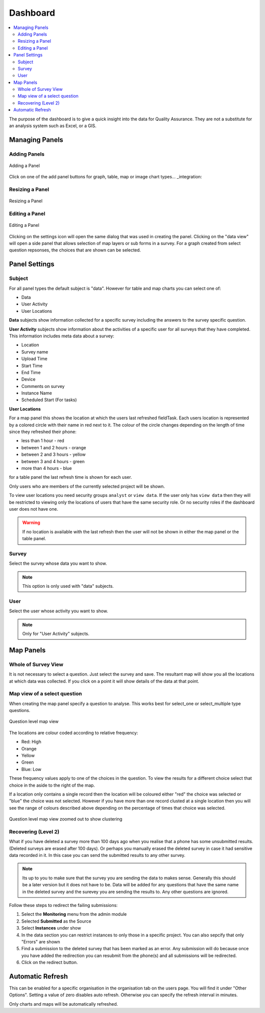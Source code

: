 Dashboard
=========

.. contents::
 :local:
 
The purpose of the dashboard is to give a quick insight into the data for Quality Assurance. They are not a
substitute for an analysis system such as Excel, or a GIS.

Managing Panels
---------------

Adding Panels
+++++++++++++

.. figure::  _images/analysis1.jpg
   :align:   center
   :width:   300px
   :alt:     Adding a Panel
   
   Adding a Panel
   
Click on one of the add panel buttons for graph, table, map or image chart types... _integration:

Resizing a Panel
++++++++++++++++

.. figure::  _images/analysis2.jpg
   :align:   center
   :width:   300px
   :alt:     Resizing a Panel
   
   Resizing a Panel
   
Editing a Panel
+++++++++++++++

.. figure::  _images/analysis3.jpg
   :align:   center
   :width:   300px
   :alt:     Editing a Panel
   
   Editing a Panel
   
Clicking on the settings icon will open the same dialog that was used in creating the panel.  Clicking on the "data view"
will open a side panel that allows selection of map layers or sub forms in a survey.  For a graph created from
select question repsonses, the choices that are shown can be selected.

Panel Settings
--------------

Subject
+++++++

For all panel types the default subject is "data".  However for table and map charts you can select one of:

*  Data
*  User Activity
*  User Locations

**Data** subjects show information collected for a specific survey including the answers to the survey specific question. 

**User Activity** subjects show information about the activities of a specific user for all surveys that they have completed.  This 
information includes meta data about a survey:

*  Location
*  Survey name
*  Upload Time
*  Start Time
*  End Time
*  Device
*  Comments on survey
*  Instance Name 
*  Scheduled Start (For tasks)

**User Locations**

For a map panel this shows the location at which the users last refreshed fieldTask.  Each users location is represented by a colored circle with their name in
red next to it.  The colour of the circle changes depending on the length of time since they refreshed their phone:

*  less than 1 hour - red
*  between 1 and 2 hours - orange
*  between 2 and 3 hours - yellow
*  between 3 and 4 hours - green
*  more than 4 hours - blue

for a table panel the last refresh time is shown  for each user.

Only users who are members of the currently selected project will be shown.

To view user locations you need security groups ``analyst`` or ``view data``.  If the user only has ``view data`` then 
they will be restricted to viewing only the locations of users that have the same security role.  Or no security
roles if the dashboard user does not have one.

.. warning::

  If no location is available with the last refresh then the user will not be shown in either the map panel or the table panel.

Survey
++++++

Select the survey whose data you want to show.

.. note::

  This option is only used with "data" subjects.

User
++++

Select the user whose activity you want to show.

.. note::

  Only for "User Activity" subjects.


Map Panels
----------

Whole of Survey View
+++++++++++++++++++++

It is not necessary to select a question.  Just select the survey and save.  The resultant map will show you all the locations at which data
was collected.  If you click on a point it will show details of the data at that point.

Map view of a select question
+++++++++++++++++++++++++++++

When creating the map panel specify a question to analyse.  This works best for select_one or select_multiple type questions.

.. figure::  _images/analysis5.jpg
   :align:   center
   :width:   300px
   :alt:     Showing a map view that shows results for a selected question
   
   Question level map view

The locations are colour coded according to relative frequency:

*  Red: High
*  Orange
*  Yellow
*  Green
*  Blue: Low

These frequency values apply to one of the choices in the question.  To view the results for a different choice select that choice in the aside to the
right of the map.

If a location only contains a single record then the location will be coloured either "red" the choice was selected or "blue" the choice was not selected.  
However if you have more than one record clusted at a single location then you will see the range of colours described above depending on the percentage
of times that choice was selected.

.. figure::  _images/analysis6.jpg
   :align:   center
   :width:   300px
   :alt:     Showing a map view with clustering
   
   Question level map view zoomed out to show clustering

Recovering (Level 2)
++++++++++++++++++++

What if you have deleted a survey more than 100 days ago when you realise that a phone has some unsubmitted results. (Deleted surveys are erased after 100 days). 
Or perhaps you manually erased the deleted survey in case it had sensitive data recorded in it.  In this case you can send the submitted results to any other
survey.  

.. note::

  Its up to you to make sure that the survey you are sending the data to makes sense.  Generally this should be a later version but it does not
  have to be.  Data will be added for any questions that have the same name in the deleted survey and the surevey you are sending the results to.
  Any other questions are ignored.

Follow these steps to redirect the failing submissions:

#.  Select the **Monitoring** menu from the admin module

#.  Selected **Submitted** as the Source

#.  Select **Instances** under show

#.  In the data section you can restrict instances to only those in a specific project. You can also sepcify that only "Errors" are shown

#.  Find a submission to the deleted survey that has been marked as an error.  Any submission will do because once you have added the redirection
    you can resubmit from the phone(s) and all submissions will be redirected.

#.  Click on the redirect button.

Automatic Refresh
-----------------

This can be enabled for a specific organisation in the organisation tab on the users page. You will find it under "Other Options".  Setting a value
of zero disables auto refresh.  Otherwise you can specify the refresh interval in minutes.   

Only charts and maps will be automatically refreshed.
